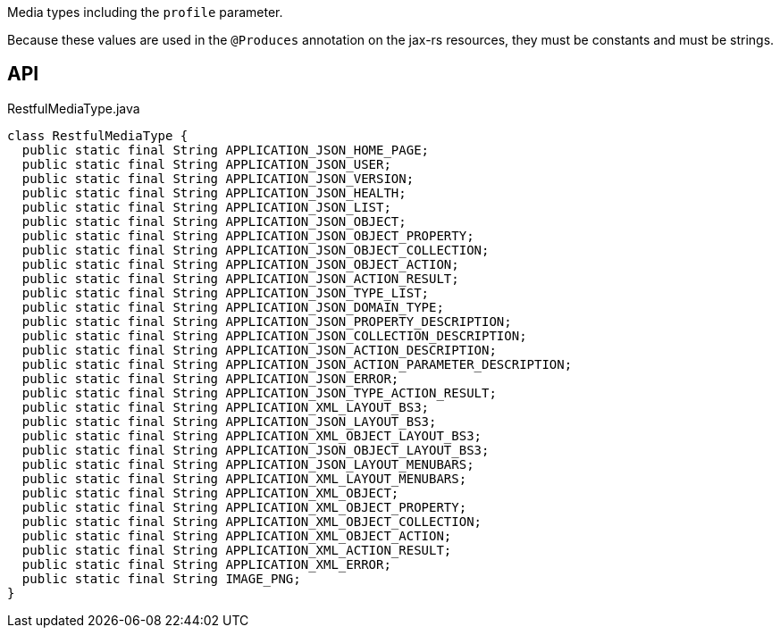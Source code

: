 :Notice: Licensed to the Apache Software Foundation (ASF) under one or more contributor license agreements. See the NOTICE file distributed with this work for additional information regarding copyright ownership. The ASF licenses this file to you under the Apache License, Version 2.0 (the "License"); you may not use this file except in compliance with the License. You may obtain a copy of the License at. http://www.apache.org/licenses/LICENSE-2.0 . Unless required by applicable law or agreed to in writing, software distributed under the License is distributed on an "AS IS" BASIS, WITHOUT WARRANTIES OR  CONDITIONS OF ANY KIND, either express or implied. See the License for the specific language governing permissions and limitations under the License.

Media types including the `profile` parameter.

Because these values are used in the `@Produces` annotation on the jax-rs resources, they must be constants and must be strings.

== API

[source,java]
.RestfulMediaType.java
----
class RestfulMediaType {
  public static final String APPLICATION_JSON_HOME_PAGE;
  public static final String APPLICATION_JSON_USER;
  public static final String APPLICATION_JSON_VERSION;
  public static final String APPLICATION_JSON_HEALTH;
  public static final String APPLICATION_JSON_LIST;
  public static final String APPLICATION_JSON_OBJECT;
  public static final String APPLICATION_JSON_OBJECT_PROPERTY;
  public static final String APPLICATION_JSON_OBJECT_COLLECTION;
  public static final String APPLICATION_JSON_OBJECT_ACTION;
  public static final String APPLICATION_JSON_ACTION_RESULT;
  public static final String APPLICATION_JSON_TYPE_LIST;
  public static final String APPLICATION_JSON_DOMAIN_TYPE;
  public static final String APPLICATION_JSON_PROPERTY_DESCRIPTION;
  public static final String APPLICATION_JSON_COLLECTION_DESCRIPTION;
  public static final String APPLICATION_JSON_ACTION_DESCRIPTION;
  public static final String APPLICATION_JSON_ACTION_PARAMETER_DESCRIPTION;
  public static final String APPLICATION_JSON_ERROR;
  public static final String APPLICATION_JSON_TYPE_ACTION_RESULT;
  public static final String APPLICATION_XML_LAYOUT_BS3;
  public static final String APPLICATION_JSON_LAYOUT_BS3;
  public static final String APPLICATION_XML_OBJECT_LAYOUT_BS3;
  public static final String APPLICATION_JSON_OBJECT_LAYOUT_BS3;
  public static final String APPLICATION_JSON_LAYOUT_MENUBARS;
  public static final String APPLICATION_XML_LAYOUT_MENUBARS;
  public static final String APPLICATION_XML_OBJECT;
  public static final String APPLICATION_XML_OBJECT_PROPERTY;
  public static final String APPLICATION_XML_OBJECT_COLLECTION;
  public static final String APPLICATION_XML_OBJECT_ACTION;
  public static final String APPLICATION_XML_ACTION_RESULT;
  public static final String APPLICATION_XML_ERROR;
  public static final String IMAGE_PNG;
}
----

